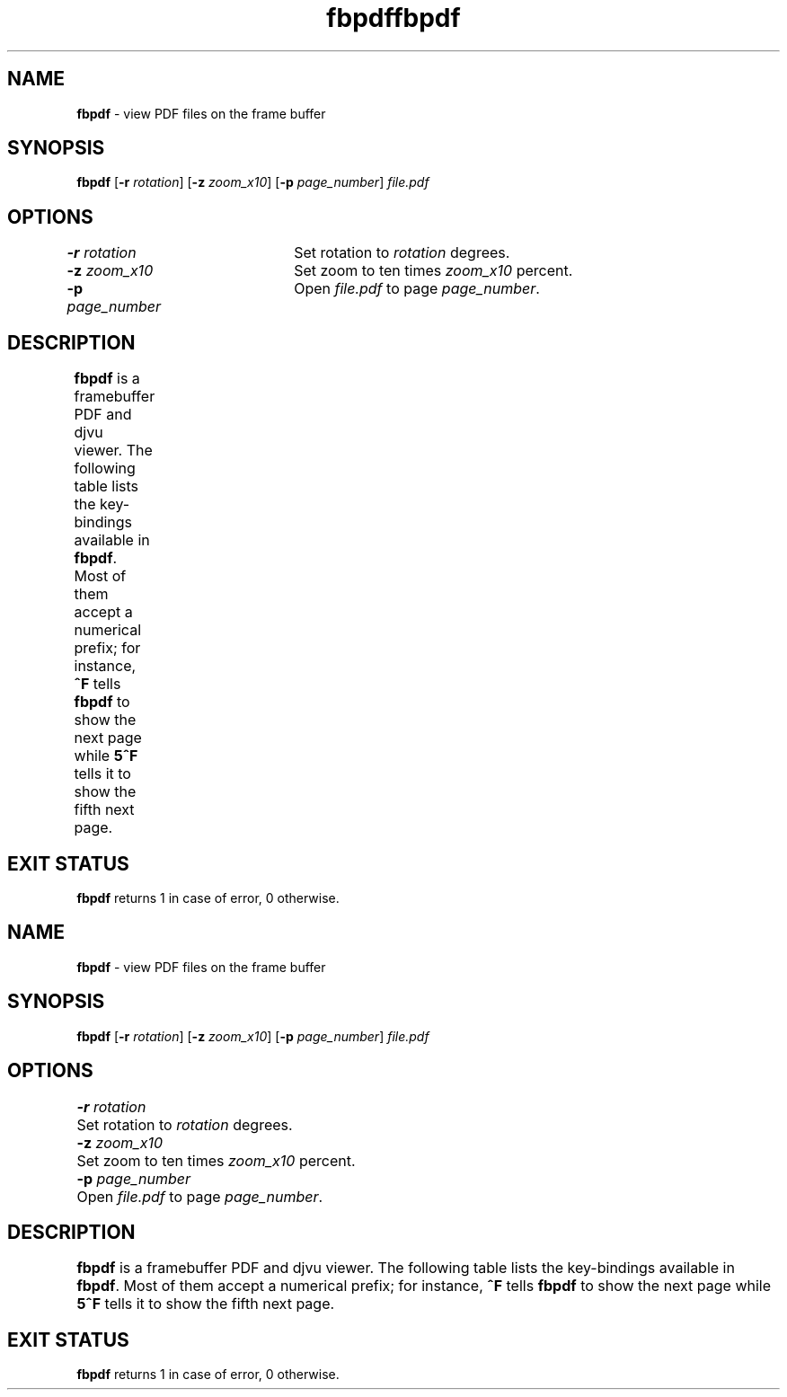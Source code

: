 .TH "fbpdf" 1       "2018\-01\-05" ""     "General Commands Manual"
.SH NAME
.B fbpdf
\- view PDF files on the frame buffer
.SH SYNOPSIS
.PP
.B fbpdf
[\fB\-r\fR \fIrotation\fR]
[\fB\-z\fR \fIzoom_x10\fR]
[\fB\-p\fR \fIpage_number\fR]
.I file.pdf
.SH OPTIONS
.PP
\fB\-r\fR \fIrotation\fR	Set rotation to \fIrotation\fR degrees.
.br
\fB\-z\fR \fIzoom_x10\fR	Set zoom to ten times \fIzoom_x10\fR percent.
.br
\fB\-p\fR \fIpage_number\fR	Open \fIfile.pdf\fR to page \fIpage_number\fR.
.SH DESCRIPTION
.PP
.B fbpdf
is a framebuffer PDF and djvu viewer.  The following table lists the
key-bindings available in \fBfbpdf\fR.  Most of them accept a numerical prefix;
for instance, \fB^F\fR tells \fBfbpdf\fR to show the next page while \fB5^F\fR
tells it to show the fifth next page.
.TS
aB aB
_ s
a a .
Key	Action
^F/J	next page
^B/K	previous page
G	go to page (the last page if no prefix)
o	set page number (for 'G' command only)
O	set page number and go to current page
z	zoom; prefix multiplied by 10 (i.e. '15z' = 150%)
r	set rotation in degrees
i	print some information
I	invert colors
q	quit
^[/escape 	clear the numerical prefix
mx	mark page as 'x' (or any other letter)
\&'x	jump to the page marked as 'x'
\&`x	jump to the page and position marked as 'x'
j	scroll down
k	scroll up
h	scroll left
l	scroll right
[	align with the left edge of the page
]	align with the right edge of the page
{	align with the leftmost character on the page
}	align with the rightmost character on the page
H	show page top
M	centre the page vertically
L	show page bottom
C	centre the page horizontally
^D/space	page down
^U/^H/backspace	page up
^L	redraw
e	reload current file
f	zoom to fit page height
w	zoom to fit page width
W	zoom to fit page contents horizontally
Z	set the default zoom level for 'z' command
d	sleep one second before the next command
.TE
.SH "EXIT STATUS"
.PP
\fBfbpdf\fR returns 1 in case of error, 0 otherwise.
.TH "fbpdf" 1       "2018\-01\-05" ""     "General Commands Manual"
.SH NAME
.B fbpdf
\- view PDF files on the frame buffer
.SH SYNOPSIS
.PP
.B fbpdf
[\fB\-r\fR \fIrotation\fR]
[\fB\-z\fR \fIzoom_x10\fR]
[\fB\-p\fR \fIpage_number\fR]
.I file.pdf
.SH OPTIONS
.PP
\fB\-r\fR \fIrotation\fR	Set rotation to \fIrotation\fR degrees.
.br
\fB\-z\fR \fIzoom_x10\fR	Set zoom to ten times \fIzoom_x10\fR percent.
.br
\fB\-p\fR \fIpage_number\fR	Open \fIfile.pdf\fR to page \fIpage_number\fR.
.SH DESCRIPTION
.PP
.B fbpdf
is a framebuffer PDF and djvu viewer.  The following table lists the
key-bindings available in \fBfbpdf\fR.  Most of them accept a numerical prefix;
for instance, \fB^F\fR tells \fBfbpdf\fR to show the next page while \fB5^F\fR
tells it to show the fifth next page.
.TS
aB aB
_ s
a a .
Key	Action
^F/J	next page
^B/K	previous page
G	go to page (the last page if no prefix)
o	set page number (for 'G' command only)
O	set page number and go to current page
z	zoom; prefix multiplied by 10 (i.e. '15z' = 150%)
r	set rotation in degrees
i	print some information
I	invert colors
q	quit
^[/escape 	clear the numerical prefix
mx	mark page as 'x' (or any other letter)
\&'x	jump to the page marked as 'x'
\&`x	jump to the page and position marked as 'x'
j	scroll down
k	scroll up
h	scroll left
l	scroll right
[	align with the left edge of the page
]	align with the right edge of the page
{	align with the leftmost character on the page
}	align with the rightmost character on the page
H	show page top
M	centre the page vertically
L	show page bottom
C	centre the page horizontally
^D/space	page down
^U/^H/backspace	page up
^L	redraw
e	reload current file
f	zoom to fit page height
w	zoom to fit page width
W	zoom to fit page contents horizontally
Z	set the default zoom level for 'z' command
d	sleep one second before the next command
.TE
.SH "EXIT STATUS"
.PP
\fBfbpdf\fR returns 1 in case of error, 0 otherwise.
